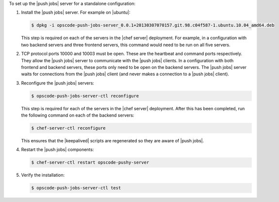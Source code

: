 .. The contents of this file are included in multiple topics.
.. This file should not be changed in a way that hinders its ability to appear in multiple documentation sets. 

To set up the |push jobs| server for a standalone configuration:

#. Install the |push jobs| server. For example on |ubuntu|:

   .. code-block:: bash

      $ dpkg -i opscode-push-jobs-server_0.0.1+20130307070157.git.98.c04f587-1.ubuntu.10.04_amd64.deb

   This step is required on each of the servers in the |chef server| deployment. For example, in a configuration with two backend servers and three frontend servers, this command would need to be run on all five servers.

#. TCP protocol ports 10000 and 10003 must be open. These are the heartbeat and command ports respectively. They allow the |push jobs| server to communicate with the |push jobs| clients. In a configuration with both frontend and backend servers, these ports only need to be open on the backend servers. The |push jobs| server waits for connections from the |push jobs| client (and never makes a connection to a |push jobs| client).

#. Reconfigure the |push jobs| servers:

   .. code-block:: bash

      $ opscode-push-jobs-server-ctl reconfigure

   This step is required for each of the servers in the |chef server| deployment. After this has been completed, run the following command on each of the backend servers:

   .. code-block:: bash

      $ chef-server-ctl reconfigure

   This ensures that the |keepalived| scripts are regenerated so they are aware of |push jobs|.

#. Restart the |push jobs| components:

   .. code-block:: bash

      $ chef-server-ctl restart opscode-pushy-server

#. Verify the installation:

   .. code-block:: bash

      $ opscode-push-jobs-server-ctl test
